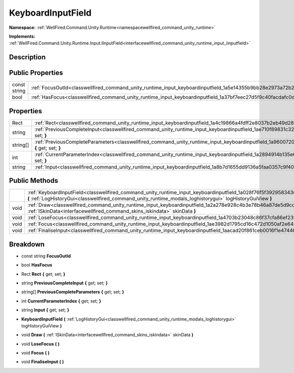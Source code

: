 .. _classwellfired_command_unity_runtime_input_keyboardinputfield:

KeyboardInputField
===================

**Namespace:** :ref:`WellFired.Command.Unity.Runtime<namespacewellfired_command_unity_runtime>`

**Implements:** :ref:`WellFired.Command.Unity.Runtime.Input.IInputField<interfacewellfired_command_unity_runtime_input_iinputfield>`


Description
------------



Public Properties
------------------

+---------------+-----------------------------------------------------------------------------------------------------------------------+
|const string   |:ref:`FocusOutId<classwellfired_command_unity_runtime_input_keyboardinputfield_1a5e14355b9bb28e2973a72b27b42efe5b>`    |
+---------------+-----------------------------------------------------------------------------------------------------------------------+
|bool           |:ref:`HasFocus<classwellfired_command_unity_runtime_input_keyboardinputfield_1a37bf7eec27d5f9c40facdafc0dd0c8b4>`      |
+---------------+-----------------------------------------------------------------------------------------------------------------------+

Properties
-----------

+-------------+------------------------------------------------------------------------------------------------------------------------------------------------------------+
|Rect         |:ref:`Rect<classwellfired_command_unity_runtime_input_keyboardinputfield_1a4c19866a4fdff2e8037b2eb49d28618b>` **{** get; set; **}**                         |
+-------------+------------------------------------------------------------------------------------------------------------------------------------------------------------+
|string       |:ref:`PreviousCompleteInput<classwellfired_command_unity_runtime_input_keyboardinputfield_1ae710f89831c328a006a8a88e5f69312a>` **{** get; set; **}**        |
+-------------+------------------------------------------------------------------------------------------------------------------------------------------------------------+
|string[]     |:ref:`PreviousCompleteParameters<classwellfired_command_unity_runtime_input_keyboardinputfield_1a960072015ea7940757d65369a48c1d36>` **{** get; set; **}**   |
+-------------+------------------------------------------------------------------------------------------------------------------------------------------------------------+
|int          |:ref:`CurrentParameterIndex<classwellfired_command_unity_runtime_input_keyboardinputfield_1a2894914b135e6e379f58406a5da3e79d>` **{** get; set; **}**        |
+-------------+------------------------------------------------------------------------------------------------------------------------------------------------------------+
|string       |:ref:`Input<classwellfired_command_unity_runtime_input_keyboardinputfield_1a8b7d1655dd9136a5faa0357c9f407147>` **{** get; set; **}**                        |
+-------------+------------------------------------------------------------------------------------------------------------------------------------------------------------+

Public Methods
---------------

+-------------+--------------------------------------------------------------------------------------------------------------------------------------------------------------------------------------------------------------------------------------------+
|             |:ref:`KeyboardInputField<classwellfired_command_unity_runtime_input_keyboardinputfield_1a028f76f5f3929583436f2db872dce87c>` **(** :ref:`LogHistoryGui<classwellfired_command_unity_runtime_modals_loghistorygui>` logHistoryGuiView **)**   |
+-------------+--------------------------------------------------------------------------------------------------------------------------------------------------------------------------------------------------------------------------------------------+
|void         |:ref:`Draw<classwellfired_command_unity_runtime_input_keyboardinputfield_1a2a278e928c4b3e78b46a87de5d9cd9a2>` **(** :ref:`ISkinData<interfacewellfired_command_skins_iskindata>` skinData **)**                                             |
+-------------+--------------------------------------------------------------------------------------------------------------------------------------------------------------------------------------------------------------------------------------------+
|void         |:ref:`LoseFocus<classwellfired_command_unity_runtime_input_keyboardinputfield_1a4703b23048c86f37cfa86ef23f5ef8ea>` **(**  **)**                                                                                                             |
+-------------+--------------------------------------------------------------------------------------------------------------------------------------------------------------------------------------------------------------------------------------------+
|void         |:ref:`Focus<classwellfired_command_unity_runtime_input_keyboardinputfield_1ae3982d1795cd16c472d1050af2e646dc>` **(**  **)**                                                                                                                 |
+-------------+--------------------------------------------------------------------------------------------------------------------------------------------------------------------------------------------------------------------------------------------+
|void         |:ref:`FinaliseInput<classwellfired_command_unity_runtime_input_keyboardinputfield_1aacad20f861ceb0016f1e474464edb06f>` **(**  **)**                                                                                                         |
+-------------+--------------------------------------------------------------------------------------------------------------------------------------------------------------------------------------------------------------------------------------------+

Breakdown
----------

.. _classwellfired_command_unity_runtime_input_keyboardinputfield_1a5e14355b9bb28e2973a72b27b42efe5b:

- const string **FocusOutId** 

.. _classwellfired_command_unity_runtime_input_keyboardinputfield_1a37bf7eec27d5f9c40facdafc0dd0c8b4:

- bool **HasFocus** 

.. _classwellfired_command_unity_runtime_input_keyboardinputfield_1a4c19866a4fdff2e8037b2eb49d28618b:

- Rect **Rect** **{** get; set; **}**

.. _classwellfired_command_unity_runtime_input_keyboardinputfield_1ae710f89831c328a006a8a88e5f69312a:

- string **PreviousCompleteInput** **{** get; set; **}**

.. _classwellfired_command_unity_runtime_input_keyboardinputfield_1a960072015ea7940757d65369a48c1d36:

- string[] **PreviousCompleteParameters** **{** get; set; **}**

.. _classwellfired_command_unity_runtime_input_keyboardinputfield_1a2894914b135e6e379f58406a5da3e79d:

- int **CurrentParameterIndex** **{** get; set; **}**

.. _classwellfired_command_unity_runtime_input_keyboardinputfield_1a8b7d1655dd9136a5faa0357c9f407147:

- string **Input** **{** get; set; **}**

.. _classwellfired_command_unity_runtime_input_keyboardinputfield_1a028f76f5f3929583436f2db872dce87c:

-  **KeyboardInputField** **(** :ref:`LogHistoryGui<classwellfired_command_unity_runtime_modals_loghistorygui>` logHistoryGuiView **)**

.. _classwellfired_command_unity_runtime_input_keyboardinputfield_1a2a278e928c4b3e78b46a87de5d9cd9a2:

- void **Draw** **(** :ref:`ISkinData<interfacewellfired_command_skins_iskindata>` skinData **)**

.. _classwellfired_command_unity_runtime_input_keyboardinputfield_1a4703b23048c86f37cfa86ef23f5ef8ea:

- void **LoseFocus** **(**  **)**

.. _classwellfired_command_unity_runtime_input_keyboardinputfield_1ae3982d1795cd16c472d1050af2e646dc:

- void **Focus** **(**  **)**

.. _classwellfired_command_unity_runtime_input_keyboardinputfield_1aacad20f861ceb0016f1e474464edb06f:

- void **FinaliseInput** **(**  **)**

